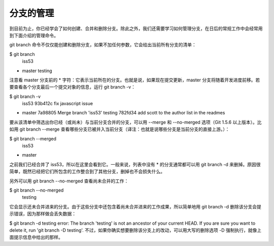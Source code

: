 分支的管理
===============

到目前为止，你已经学会了如何创建、合并和删除分支。除此之外，我们还需要学习如何管理分支，在日后的常规工作中会经常用到下面介绍的管理命令。

git branch 命令不仅仅能创建和删除分支，如果不加任何参数，它会给出当前所有分支的清单：

$ git branch
  iss53
* master
  testing
注意看 master 分支前的 * 字符：它表示当前所在的分支。也就是说，如果现在提交更新，master 分支将随着开发进度前移。若要查看各个分支最后一个提交对象的信息，运行 git branch -v：

$ git branch -v
  iss53   93b412c fix javascript issue
* master  7a98805 Merge branch 'iss53'
  testing 782fd34 add scott to the author list in the readmes
要从该清单中筛选出你已经（或尚未）与当前分支合并的分支，可以用 --merge 和 --no-merged 选项（Git 1.5.6 以上版本）。比如用 git branch --merge 查看哪些分支已被并入当前分支（译注：也就是说哪些分支是当前分支的直接上游。）：

$ git branch --merged
  iss53
* master
之前我们已经合并了 iss53，所以在这里会看到它。一般来说，列表中没有 * 的分支通常都可以用 git branch -d 来删掉。原因很简单，既然已经把它们所包含的工作整合到了其他分支，删掉也不会损失什么。

另外可以用 git branch --no-merged 查看尚未合并的工作：

$ git branch --no-merged
  testing
它会显示还未合并进来的分支。由于这些分支中还包含着尚未合并进来的工作成果，所以简单地用 git branch -d 删除该分支会提示错误，因为那样做会丢失数据：

$ git branch -d testing
error: The branch 'testing' is not an ancestor of your current HEAD.
If you are sure you want to delete it, run 'git branch -D testing'.
不过，如果你确实想要删除该分支上的改动，可以用大写的删除选项 -D 强制执行，就像上面提示信息中给出的那样。